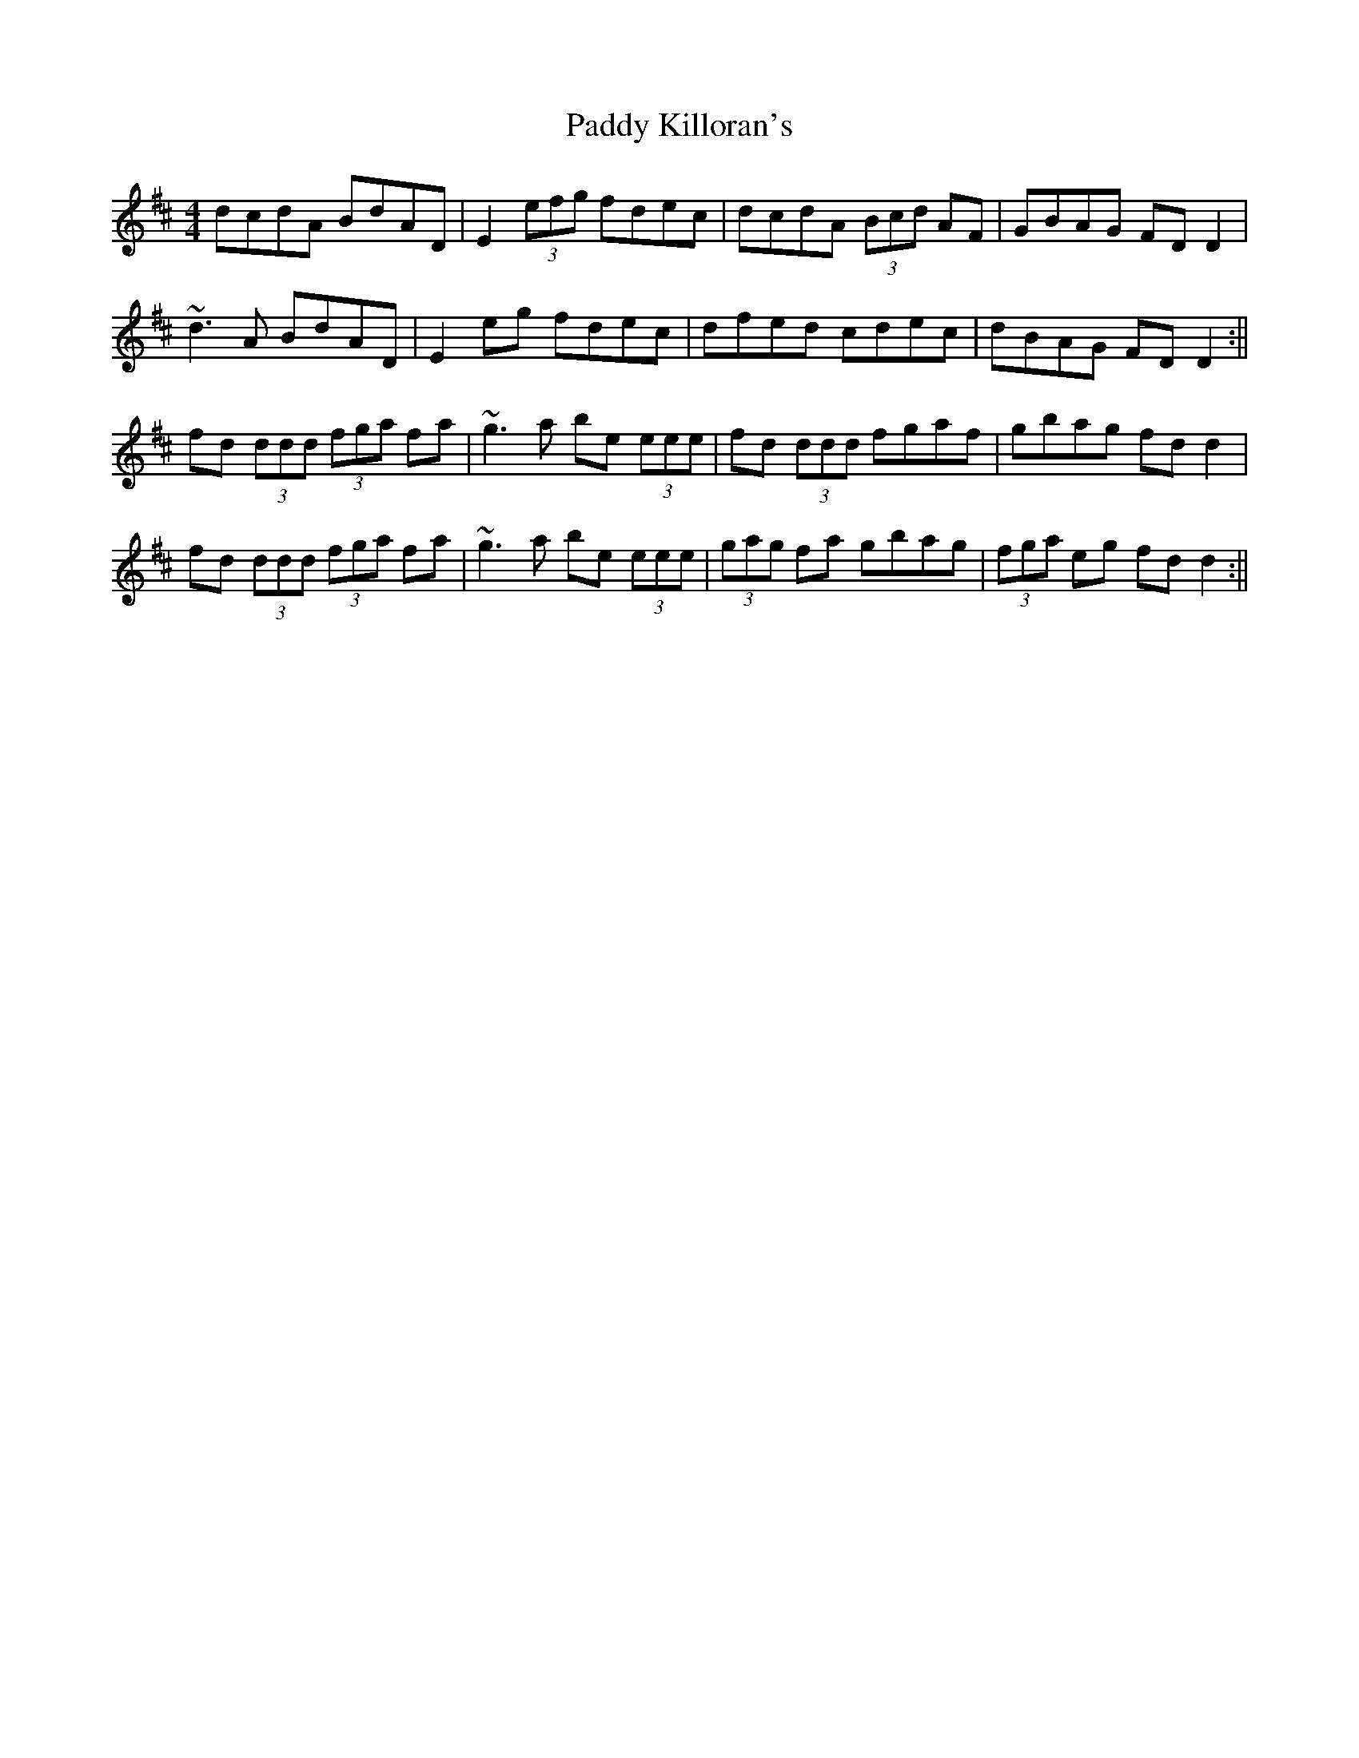 X: 1
T: Paddy Killoran's
Z: b.maloney
S: https://thesession.org/tunes/721#setting721
R: reel
M: 4/4
L: 1/8
K: Dmaj
dcdA BdAD | E2 (3efg fdec | dcdA (3Bcd AF | GBAG FDD2 |
~d3A BdAD | E2 eg fdec | dfed cdec | dBAG FDD2 :||
fd (3ddd (3fga fa | ~g3a be (3eee | fd (3ddd fgaf | gbag fdd2 |
fd (3ddd (3fga fa | ~g3a be (3eee | (3gag fa gbag | (3fga eg fdd2 :||
